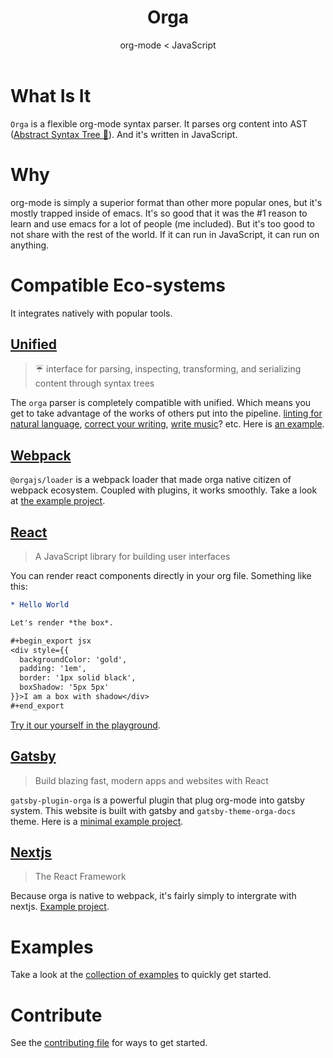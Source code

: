 #+title: Orga
#+subtitle: org-mode < JavaScript

* What Is It

=Orga= is a flexible org-mode syntax parser. It parses org content into AST ([[https://en.wikipedia.org/wiki/Abstract_syntax_tree][Abstract Syntax Tree 🌲]]). And it's written in JavaScript.

* Why
org-mode is simply a superior format than other more popular ones, but it's mostly trapped inside of emacs. It's so good that it was the #1 reason to learn and use emacs for a lot of people (me included). But it's too good to not share with the rest of the world. If it can run in JavaScript, it can run on anything.

* Compatible Eco-systems
It integrates natively with popular tools.

** [[https://unifiedjs.com][Unified]]

#+BEGIN_QUOTE
☔️ interface for parsing, inspecting, transforming, and serializing content through syntax trees
#+END_QUOTE

The =orga= parser is completely compatible with unified. Which means you get to take advantage of the works of others put into the pipeline. [[https://github.com/retextjs/retext][linting for natural language]], [[https://alexjs.com][correct your writing]], [[https://wooorm.com/write-music/][write music]]? etc. Here is [[https://github.com/orgapp/orgajs/tree/develop/examples/getting-started][an example]].

** [[https://webpack.js.org][Webpack]]
=@orgajs/loader= is a webpack loader that made orga native citizen of webpack ecosystem. Coupled with plugins, it works smoothly. Take a look at [[https://github.com/orgapp/orgajs/tree/develop/examples/webpack][the example project]].


** [[https://reactjs.org/][React]]
#+begin_quote
A JavaScript library for building user interfaces
#+end_quote

You can render react components directly in your org file. Something like this:
#+begin_src org
,* Hello World

Let's render *the box*.

,#+begin_export jsx
<div style={{
  backgroundColor: 'gold',
  padding: '1em',
  border: '1px solid black',
  boxShadow: '5px 5px'
}}>I am a box with shadow</div>
,#+end_export
#+end_src

[[https://orga.js.org/playground/?text=*%20Hello%20World%0A%0ALet's%20render%20*the%20box*.%0A%0A%23%2Bbegin_export%20jsx%0A%3Cdiv%20style%3D%7B%7B%0A%20%20backgroundColor%3A%20'gold'%2C%20%0A%20%20padding%3A%20'1em'%2C%0A%20%20border%3A%20'1px%20solid%20black'%2C%0A%20%20boxShadow%3A%20'5px%205px'%0A%7D%7D%3EI%20am%20a%20box%20with%20shadow%3C%2Fdiv%3E%0A%23%2Bend_export%0A][Try it our yourself in the playground]].

** [[https://www.gatsbyjs.com][Gatsby]]

#+BEGIN_QUOTE
Build blazing fast, modern apps and websites with React
#+END_QUOTE

=gatsby-plugin-orga= is a powerful plugin that plug org-mode into gatsby system. This website is built with gatsby and =gatsby-theme-orga-docs= theme. Here is a [[https://github.com/orgapp/orgajs/tree/develop/examples/gatsby][minimal example project]].

** [[https://nextjs.org][Nextjs]]
#+begin_quote
The React Framework
#+end_quote

Because orga is native to webpack, it's fairly simply to intergrate with nextjs. [[https://github.com/orgapp/orgajs/tree/main/examples/next][Example project]].


* Examples
Take a look at the [[https://github.com/orgapp/orgajs/tree/main/examples][collection of examples]] to quickly get started.

* Contribute

See the [[file:CONTRIBUTING.org][contributing file]] for ways to get started.
